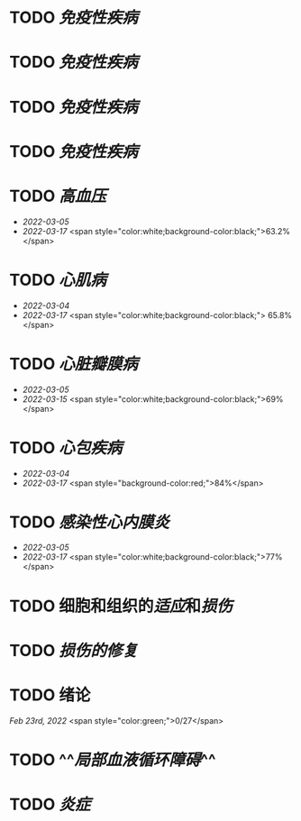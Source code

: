 * TODO [[免疫性疾病]]
SCHEDULED: <2022-03-26 Sat>
:PROPERTIES:
:id: 6233eec4-1754-4408-b6a4-f8836193062d
:END:
:LOGBOOK:
CLOCK: [2022-03-18 Fri 11:14:27]--[2022-03-18 Fri 11:52:19] =>  00:37:52
CLOCK: [2022-03-18 Fri 14:33:02]--[2022-03-18 Fri 15:50:53] =>  01:17:51
CLOCK: [2022-03-18 Fri 16:00:43]--[2022-03-18 Fri 16:06:43] =>  00:06:00
CLOCK: [2022-03-18 Fri 16:40:40]--[2022-03-18 Fri 17:15:59] =>  00:35:19
:END:
* TODO [[免疫性疾病]]
SCHEDULED: <2022-03-26 Sat>
:PROPERTIES:
:id: 6233eec4-1754-4408-b6a4-f8836193062d
:END:
:LOGBOOK:
CLOCK: [2022-03-18 Fri 11:14:27]--[2022-03-18 Fri 11:52:19] =>  00:37:52
CLOCK: [2022-03-18 Fri 14:33:02]--[2022-03-18 Fri 15:50:53] =>  01:17:51
CLOCK: [2022-03-18 Fri 16:00:43]--[2022-03-18 Fri 16:06:43] =>  00:06:00
CLOCK: [2022-03-18 Fri 16:40:40]--[2022-03-18 Fri 17:15:59] =>  00:35:19
:END:
* TODO [[免疫性疾病]]
SCHEDULED: <2022-03-26 Sat>
:PROPERTIES:
:id: 6233eec4-1754-4408-b6a4-f8836193062d
:END:
:LOGBOOK:
CLOCK: [2022-03-18 Fri 11:14:27]--[2022-03-18 Fri 11:52:19] =>  00:37:52
CLOCK: [2022-03-18 Fri 14:33:02]--[2022-03-18 Fri 15:50:53] =>  01:17:51
CLOCK: [2022-03-18 Fri 16:00:43]--[2022-03-18 Fri 16:06:43] =>  00:06:00
CLOCK: [2022-03-18 Fri 16:40:40]--[2022-03-18 Fri 17:15:59] =>  00:35:19
:END:
* TODO [[免疫性疾病]]
SCHEDULED: <2022-03-26 Sat>
:PROPERTIES:
:id: 6233eec4-1754-4408-b6a4-f8836193062d
:END:
:LOGBOOK:
CLOCK: [2022-03-18 Fri 11:14:27]--[2022-03-18 Fri 11:52:19] =>  00:37:52
CLOCK: [2022-03-18 Fri 14:33:02]--[2022-03-18 Fri 15:50:53] =>  01:17:51
CLOCK: [2022-03-18 Fri 16:00:43]--[2022-03-18 Fri 16:06:43] =>  00:06:00
CLOCK: [2022-03-18 Fri 16:40:40]--[2022-03-18 Fri 17:15:59] =>  00:35:19
:END:
* TODO [[高血压]]
SCHEDULED: <2022-03-20 Sun>
- [[2022-03-05]]
- [[2022-03-17]]  <span style="color:white;background-color:black;">63.2%</span>
* TODO [[心肌病]]
SCHEDULED: <2022-03-20 Sun>
- [[2022-03-04]]
- [[2022-03-17]] <span style="color:white;background-color:black;"> 65.8%</span>
* TODO [[心脏瓣膜病]]
SCHEDULED: <2022-03-20 Sun>
- [[2022-03-05]]
- [[2022-03-15]]  <span style="color:white;background-color:black;">69%</span>
* TODO [[心包疾病]]
SCHEDULED: <2022-03-20 Sun>
- [[2022-03-04]]
- [[2022-03-17]]  <span style="background-color:red;">84%</span>
* TODO [[感染性心内膜炎]]
SCHEDULED: <2022-03-20 Sun>
- [[2022-03-05]]
- [[2022-03-17]]  <span style="color:white;background-color:black;">77%</span>
* TODO 细胞和组织的[[适应]]和[[损伤]]
SCHEDULED: <2022-03-21 Mon>
* TODO [[损伤的修复]]
SCHEDULED: <2022-03-22 Tue>
* TODO 绪论
SCHEDULED: <2022-03-23 Fri>
[[Feb 23rd, 2022]]  <span style="color:green;">0/27</span>
* TODO ^^[[局部血液循环障碍]]^^
SCHEDULED: <2022-03-23 Wed>
* TODO [[炎症]]
SCHEDULED: <2022-03-23 Wed>
